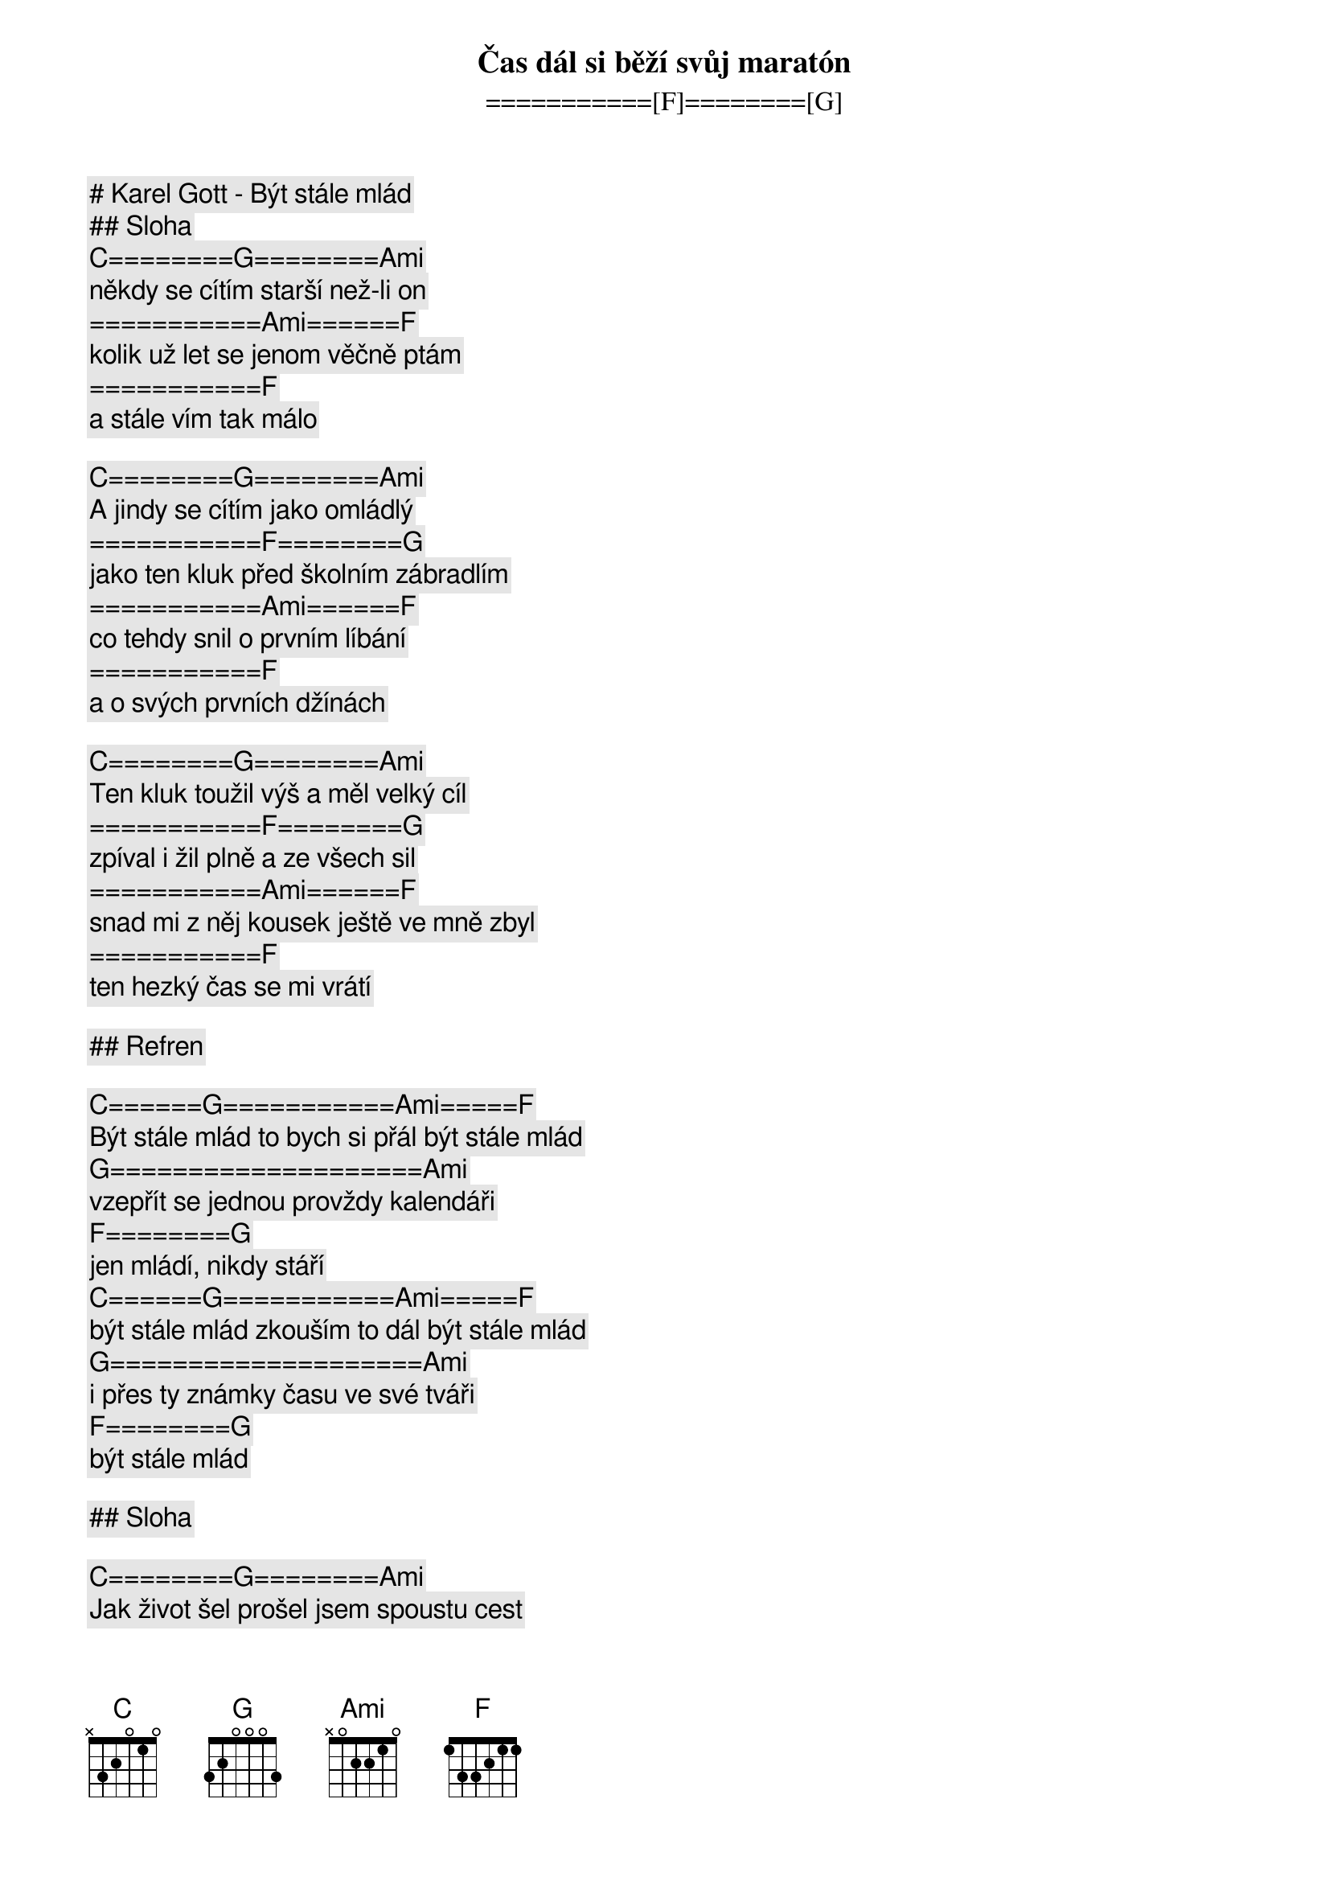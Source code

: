 # Karel Gott - Být stále mlád

## Sloha

[C]========[G]========[Ami]
Čas dál si běží svůj maratón
===========[F]========[G]
někdy se cítím starší než-li on
===========[Ami]======[F]
kolik už let se jenom věčně ptám
===========[F]
a stále vím tak málo

[C]========[G]========[Ami]
A jindy se cítím jako omládlý
===========[F]========[G]
jako ten kluk před školním zábradlím
===========[Ami]======[F]
co tehdy snil o prvním líbání
===========[F]
a o svých prvních džínách

[C]========[G]========[Ami]
Ten kluk toužil výš a měl velký cíl
===========[F]========[G]
zpíval i žil plně a ze všech sil
===========[Ami]======[F]
snad mi z něj kousek ještě ve mně zbyl
===========[F]
ten hezký čas se mi vrátí

## Refren

[C]======[G]===========[Ami]=====[F]
Být stále mlád to bych si přál být stále mlád
[G]====================[Ami]
vzepřít se jednou provždy kalendáři
[F]========[G]
jen mládí, nikdy stáří
[C]======[G]===========[Ami]=====[F]
být stále mlád zkouším to dál být stále mlád
[G]====================[Ami]
i přes ty známky času ve své tváři
[F]========[G]
být stále mlád

## Sloha

[C]========[G]========[Ami]
Jak život šel prošel jsem spoustu cest
===========[F]========[G]
už umím zodpovědět kdejaký test
===========[Ami]======[F]
a vím že život není jen černá a bílá
===========[F]
žije v mnoha barvách

[C]========[G]========[Ami]
Co ale jen já jich ještě nevychutnal
===========[F]========[G]
co všechno si slíbil a pak nevykonal
===========[Ami]======[F]
co mám ještě snů a proto ženu se dál
===========[F]
za nesplněnou touhou

## Refren

[C]======[G]===========[Ami]=====[F]
Být stále mlád to bych si přál být stále mlád
[G]====================[Ami]
vzepřít se jednou provždy kalendáři
[F]========[G]
jen mládí, nikdy stáří
[C]======[G]===========[Ami]=====[F]
být stále mlád zkouším to dál být stále mlád
[G]====================[Ami]
i přes ty známky času ve své tváři
[F]========[G]
být stále mlád

[C] [G] [Ami] [F]

[G]====================[Ami]
Vzepřít se jednou provždy kalendáři
[F]========[G]
jen mládí, nikdy stáří

[C]======[G]===========[Ami]=====[F]
být stále mlád zkouším to dál být stále mlád
[G]====================[Ami]
i přes ty známky času ve své tváři
[F]========[G]
být stále mlád

[C]======[G]===========[Ami]=====[F]
Zkouším to dál být stále mlád
[G]====================[Ami]
i přes ty známky času ve své tváři
[F]========[G]
být stále mlád